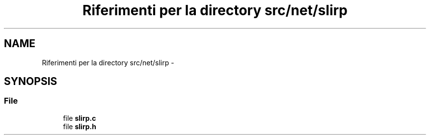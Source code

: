 .TH "Riferimenti per la directory src/net/slirp" 3 "Dom 9 Nov 2014" "Version 0.1" "aPlus" \" -*- nroff -*-
.ad l
.nh
.SH NAME
Riferimenti per la directory src/net/slirp \- 
.SH SYNOPSIS
.br
.PP
.SS "File"

.in +1c
.ti -1c
.RI "file \fBslirp\&.c\fP"
.br
.ti -1c
.RI "file \fBslirp\&.h\fP"
.br
.in -1c
